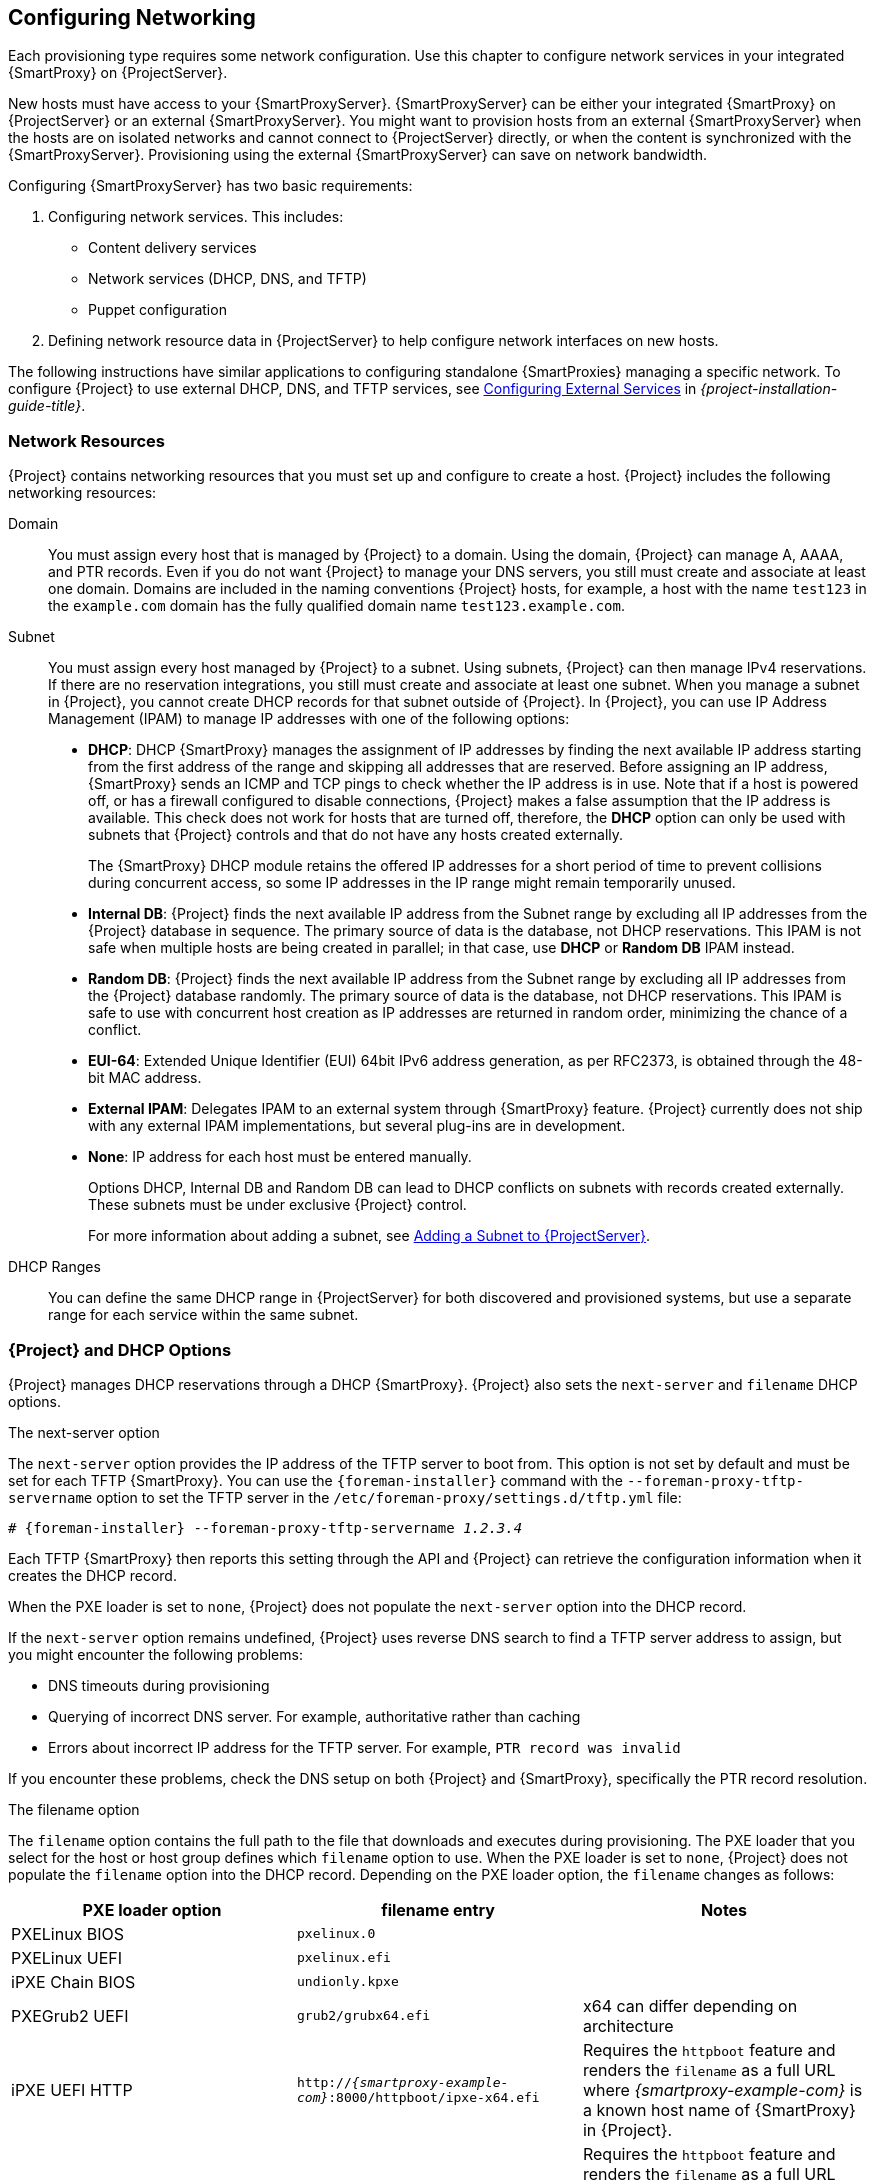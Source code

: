 [[Configuring_Networking]]
== Configuring Networking

Each provisioning type requires some network configuration. Use this chapter to configure network services in your integrated {SmartProxy} on {ProjectServer}.

New hosts must have access to your {SmartProxyServer}. {SmartProxyServer} can be either your integrated {SmartProxy} on {ProjectServer} or an external {SmartProxyServer}. You might want to provision hosts from an external {SmartProxyServer} when the hosts are on isolated networks and cannot connect to {ProjectServer} directly, or when the content is synchronized with the {SmartProxyServer}. Provisioning using the external {SmartProxyServer} can save on network bandwidth.

Configuring {SmartProxyServer} has two basic requirements:

. Configuring network services. This includes:
  * Content delivery services
  * Network services (DHCP, DNS, and TFTP)
  * Puppet configuration
. Defining network resource data in {ProjectServer} to help configure network interfaces on new hosts.

The following instructions have similar applications to configuring standalone {SmartProxies} managing a specific network. To configure {Project} to use external DHCP, DNS, and TFTP services, see link:{BaseURL}installing_satellite_server_from_a_connected_network/configuring-external-services[Configuring External Services] in _{project-installation-guide-title}_.

[[networking_resources]]
=== Network Resources

{Project} contains networking resources that you must set up and configure to create a host. {Project} includes the following networking resources:

Domain::
You must assign every host that is managed by {Project} to a domain. Using the domain, {Project} can manage A, AAAA, and PTR records. Even if you do not want {Project} to manage your DNS servers, you still must create and associate at least one domain. Domains are included in the naming conventions {Project} hosts, for example, a host with the name `test123` in the `example.com` domain has the fully qualified domain name `test123.example.com`.

Subnet::
You must assign every host managed by {Project} to a subnet. Using subnets, {Project} can then manage IPv4 reservations. If there are no reservation integrations, you still must create and associate at least one subnet. When you manage a subnet in {Project}, you cannot create DHCP records for that subnet outside of {Project}. In {Project}, you can use IP Address Management (IPAM) to manage IP addresses with one of the following options:
+
* *DHCP*: DHCP {SmartProxy} manages the assignment of IP addresses by finding the next available IP address starting from the first address of the range and skipping all addresses that are reserved. Before assigning an IP address, {SmartProxy} sends an ICMP and TCP pings to check whether the IP address is in use. Note that if a host is powered off, or has a firewall configured to disable connections, {Project} makes a false assumption that the IP address is available. This check does not work for hosts that are turned off, therefore, the *DHCP* option can only be used with subnets that {Project} controls and that do not have any hosts created externally.
+
The {SmartProxy} DHCP module retains the offered IP addresses for a short period of time to prevent collisions during concurrent access, so some IP addresses in the IP range might remain temporarily unused.
* *Internal DB*: {Project} finds the next available IP address from the Subnet range by excluding all IP addresses from the {Project} database in sequence. The primary source of data is the database, not DHCP reservations. This IPAM is not safe when multiple hosts are being created in parallel; in that case, use *DHCP* or *Random DB* IPAM instead.
* *Random DB*: {Project} finds the next available IP address from the Subnet range by excluding all IP addresses from the {Project} database randomly. The primary source of data is the database, not DHCP reservations. This IPAM is safe to use with concurrent host creation as IP addresses are returned in random order, minimizing the chance of a conflict.
* *EUI-64*: Extended Unique Identifier (EUI) 64bit IPv6 address generation, as per RFC2373, is obtained through the 48-bit MAC address.
* *External IPAM*: Delegates IPAM to an external system through {SmartProxy} feature. {Project} currently does not ship with any external IPAM implementations, but several plug-ins are in development.
* *None*: IP address for each host must be entered manually.
+
Options DHCP, Internal DB and Random DB can lead to DHCP conflicts on subnets with records created externally. These subnets must be under exclusive {Project} control.
+
For more information about adding a subnet, see xref:Configuring_Networking-Adding_a_Subnet_to_the_Satellite_Server[].

DHCP Ranges::
You can define the same DHCP range in {ProjectServer} for both discovered and provisioned systems, but use a separate range for each service within the same subnet.

=== {Project} and DHCP Options

{Project} manages DHCP reservations through a DHCP {SmartProxy}. {Project} also sets the `next-server` and `filename` DHCP options.

.The next-server option
The `next-server` option provides the IP address of the TFTP server to boot from. This option is not set by default and must be set for each TFTP {SmartProxy}. You can use the `{foreman-installer}` command with the `--foreman-proxy-tftp-servername` option to set the TFTP server in the `/etc/foreman-proxy/settings.d/tftp.yml` file:

[options="nowrap" subs="+quotes,attributes"]
----
# {foreman-installer} --foreman-proxy-tftp-servername _1.2.3.4_
----

Each TFTP {SmartProxy} then reports this setting through the API and {Project} can retrieve the configuration information when it creates the DHCP record.

When the PXE loader is set to `none`, {Project} does not populate the `next-server` option into the DHCP record.

If the `next-server` option remains undefined, {Project} uses reverse DNS search to find a TFTP server address to assign, but you might encounter the following problems:

* DNS timeouts during provisioning
* Querying of incorrect DNS server. For example, authoritative rather than caching
* Errors about incorrect IP address for the TFTP server. For example, `PTR record was invalid`

If you encounter these problems, check the DNS setup on both {Project} and {SmartProxy}, specifically the PTR record resolution.

.The filename option

The `filename` option contains the full path to the file that downloads and executes during provisioning. The PXE loader that you select for the host or host group defines which `filename` option to use. When the PXE loader is set to `none`, {Project} does not populate the `filename`  option into the DHCP record. Depending on the PXE loader option, the `filename` changes as follows:

|=======
|PXE loader option | filename entry| Notes

|PXELinux BIOS |  `pxelinux.0`|
|PXELinux UEFI | `pxelinux.efi`|
|iPXE Chain BIOS | `undionly.kpxe`|
|PXEGrub2 UEFI | `grub2/grubx64.efi`|  x64 can differ depending on architecture
|iPXE UEFI HTTP | `http://_{smartproxy-example-com}_:8000/httpboot/ipxe-x64.efi` | Requires the `httpboot` feature and renders the `filename` as a full URL where _{smartproxy-example-com}_ is a known host name of {SmartProxy} in {Project}.
|Grub2 UEFI HTTP | `http://_{smartproxy-example-com}_:8000/httpboot/grub2/grubx64.efi` | Requires the `httpboot` feature and renders the `filename` as a full URL where _{smartproxy-example-com}_ is a known host name of {SmartProxy} in {Project}.
|=======

=== Troubleshooting DHCP Problems in {Project}

{Project} can manage an ISC DHCP server on internal or external DHCP {SmartProxy}. {Project} can list, create, and delete DHCP reservations and leases. However, there are a number of problems that you might encounter on occasions.

.PXE loader option change

When the PXE loader option is changed for an existing host, this causes a DHCP conflict. The only workaround is to overwrite the DHCP entry.

ifeval::["{build}" != "satellite"]
This is a known issue. Until https://projects.theforeman.org/issues/27877[Issue 27877] is fixed, the only workaround is to overwrite the DHCP entry.
endif::[]

.Incorrect permissions on DHCP files

An operating system update can update the `dhcpd` package. This causes the permissions of important directories and files to reset so that the DHCP {SmartProxy} cannot read the required information.

ifeval::["{build}" == "satellite"]
For more information, see https://access.redhat.com/solutions/2952061[DHCP error while provisioning host from Satellite server Error ERF12-6899 ProxyAPI::ProxyException: Unable to set DHCP entry RestClient::ResourceNotFound 404 Resource Not Found] on Red{nbsp}Hat Knowledgebase.
endif::[]

ifeval::["{build}" != "satellite"]
For more information, see https://projects.theforeman.org/projects/foreman/wiki/ERF12-6899[ERF12-6899 - Unable to set DHCP entry].
endif::[]

.Changing the DHCP {SmartProxy} entry

{Project} manages DHCP records only for hosts that are assigned to subnets with a DHCP {SmartProxy} set. If you create a host and then clear or change the DHCP {SmartProxy}, when you attempt to delete the host, the action fails.

If you create a host without setting the DHCP {SmartProxy} and then try to set the DHCP {SmartProxy}, this causes DHCP conflicts.

.Deleted hosts entries in the dhcpd.leases file

Any changes to a DHCP lease are appended to the end of the `dhcpd.leases` file. Because entries are appended to the file, it is possible that two or more entries of the same lease can exist in the `dhcpd.leases` file at the same time. When there are two or more entries of the same lease, the last entry in the file takes precedence. Group, subgroup and host declarations in the lease file are processed in the same manner. If a lease is deleted, `{ deleted; }` is appended to the declaration.

=== Prerequisites for Image Based Provisioning

.Post-Boot Configuration Method

Images that use the `finish` post-boot configuration scripts require a managed DHCP server, such as {Project}'s integrated {SmartProxy} or an external {SmartProxy}. The host must be created with a subnet associated with a DHCP {SmartProxy}, and the IP address of the host must be a valid IP address from the DHCP range.

It is possible to use an external DHCP service, but IP addresses must be entered manually. The SSH credentials corresponding to the configuration in the image must be configured in {Project} to enable the post-boot configuration to be made.

Check following items when troubleshooting a virtual machine booted from an image that depends on post-configuration scripts:

  * The host has a subnet assigned in {ProjectServer}.
  * The subnet has a DHCP {SmartProxy} assigned in {ProjectServer}.
  * The host has a valid IP address assigned in {ProjectServer}.
  * The IP address acquired by the virtual machine using DHCP matches the address configured in {ProjectServer}.
  * The virtual machine created from an image responds to SSH requests.
  * The virtual machine created from an image authorizes the user and password, over SSH, which is associated with the image being deployed.
  * {ProjectServer} has access to the virtual machine via SSH keys. This is required for the virtual machine to receive post-configuration scripts from {ProjectServer}.

.Pre-Boot Initialization Configuration Method

Images that use the `cloud-init` scripts require a DHCP server to avoid having to include the IP address in the image. A managed DHCP {SmartProxy} is preferred. The image must have the `cloud-init` service configured to start when the system boots and fetch a script or configuration data to use in completing the configuration.

Check the following items when troubleshooting a virtual machine booted from an image that depends on initialization scripts included in the image:

  * There is a DHCP server on the subnet.
  * The virtual machine has the `cloud-init` service installed and enabled.

ifeval::["{build}" == "satellite"]
For information about the differing levels of support for `finish` and `cloud-init` scripts in virtual-machine images, see the Red Hat Knowledgebase Solution https://access.redhat.com/solutions/2987171[What are the supported compute resources for the finish and cloud-init scripts] on the Red Hat Customer Portal.
endif::[]

[[Configuring_Networking-Configuring_Network_Services_for_PXE_Boot]]
=== Configuring Network Services

Some provisioning methods use {SmartProxyServer} services. For example, a network might require the {SmartProxyServer} to act as a DHCP server. A network can also use PXE boot services to install the operating system on new hosts. This requires configuring the {SmartProxyServer} to use the main PXE boot services: DHCP, DNS, and TFTP.

Use the `{foreman-installer}` command with the options to configure these services on the {ProjectServer}.

ifeval::["{build}" == "satellite"]
To configure these services on an external {SmartProxyServer}, run `{installer-scenario-smartproxy}`.
endif::[]

ifeval::["{build}" == "foreman"]
[NOTE]
While performing a Katello deployment, to configure these services on an external {SmartProxyServer}, run `{foreman-installer} --scenario foreman-proxy-content`.

endif::[]

{ProjectServer} uses `eth0` for external communication, such as connecting to Red Hat's CDN.

.Procedure

To configure network services on {Project}'s integrated {SmartProxy}, complete the following steps:

. Enter the `{foreman-installer}` command to configure the required network services:
+
[options="nowrap" subs="+quotes,attributes"]
----
# {foreman-installer} --foreman-proxy-dhcp true \
--foreman-proxy-dhcp-managed true \
--foreman-proxy-dhcp-gateway "_192.168.140.1_" \
--foreman-proxy-dhcp-interface "eth1" \
--foreman-proxy-dhcp-nameservers "_192.168.140.2_" \
--foreman-proxy-dhcp-range "_192.168.140.10_ _192.168.140.110_" \
--foreman-proxy-dhcp-server "_192.168.140.2_" \
--foreman-proxy-dns true \
--foreman-proxy-dns-managed true \
--foreman-proxy-dns-forwarders "_8.8.8.8_; _8.8.4.4_" \
--foreman-proxy-dns-interface "eth1" \
--foreman-proxy-dns-reverse "_140.168.192.in-addr.arpa_" \
--foreman-proxy-dns-server "_127.0.0.1_" \
--foreman-proxy-dns-zone "_example.com_" \
--foreman-proxy-tftp true \
--foreman-proxy-tftp-managed true
----
+
. Find the {SmartProxyServer} that you configure:
+
----
# hammer proxy list
----
+
. Refresh features of the {SmartProxyServer} to view the changes:
+
[options="nowrap" subs="+quotes,attributes"]
----
# hammer proxy refresh-features --name "_{foreman-example-com}_"
----
+
. Verify the services configured on the {SmartProxyServer}:
+
[options="nowrap" subs="+quotes,attributes"]
----
# hammer proxy info --name "_{foreman-example-com}_"
----

[[Configuring_Networking-Multiple_Subnets_or_Domains_via_Installer]]
==== Multiple Subnets or Domains via Installer

The {foreman-installer} options allow only for a single DHCP subnet or DNS domain. One way to define more than one subnet is by using custom configuration file.

For every additional subnet or domain, create an entry in `/etc/foreman-installer/custom-hiera.yaml` file:

----
dhcp::pools:
 isolated.lan:
   network: 192.168.99.0
   mask: 255.255.255.0
   gateway: 192.168.99.1
   range: 192.168.99.5 192.168.99.49

dns::zones:
  # creates @ SOA $::fqdn root.example.com.
  # creates $::fqdn A $::ipaddress
  example.com: {}

  # creates @ SOA test.example.net. hostmaster.example.com.
  # creates test.example.net A 192.0.2.100
  example.net:
    soa: test.example.net
    soaip: 192.0.2.100
    contact: hostmaster.example.com.

  # creates @ SOA $::fqdn root.example.org.
  # does NOT create an A record
  example.org:
    reverse: true

  # creates @ SOA $::fqdn hostmaster.example.com.
  2.0.192.in-addr.arpa:
    reverse: true
    contact: hostmaster.example.com.
----

Execute {foreman-installer} to perform the changes and verify that the `/etc/dhcp/dhcpd.conf` contains appropriate entries. Subnets must be then defined in {Project} database.

==== DHCP, DNS, and TFTP Options for Network Configuration

.DHCP Options

--foreman-proxy-dhcp::
  Enables the DHCP service. You can set this option to `true` or `false`.

--foreman-proxy-dhcp-managed::
  Enables Foreman to manage the DHCP service. You can set this option to `true` or `false`.

--foreman-proxy-dhcp-gateway::
  The DHCP pool gateway. Set this to the address of the external gateway for hosts on your private network.

--foreman-proxy-dhcp-interface::
  Sets the interface for the DHCP service to listen for requests. Set this to `eth1`.

--foreman-proxy-dhcp-nameservers::
  Sets the addresses of the nameservers provided to clients through DHCP. Set this to the address for {ProjectServer} on `eth1`.

--foreman-proxy-dhcp-range::
  A space-separated DHCP pool range for Discovered and Unmanaged services.

--foreman-proxy-dhcp-server::
  Sets the address of the DHCP server to manage.


.DNS Options

--foreman-proxy-dns::
  Enables DNS service. You can set this option to `true` or `false`.

--foreman-proxy-dns-managed::
  Enables Foreman to manage the DNS service. You can set this option to `true` or `false`.

--foreman-proxy-dns-forwarders::
  Sets the DNS forwarders. Set this to your DNS servers.

--foreman-proxy-dns-interface::
  Sets the interface to listen for DNS requests. Set this to `eth1`.

--foreman-proxy-dns-reverse::
  The DNS reverse zone name.

--foreman-proxy-dns-server::
  Sets the address of the DNS server to manage.

--foreman-proxy-dns-zone::
  Sets the DNS zone name.

.TFTP Options

--foreman-proxy-tftp::
  Enables TFTP service. You can set this option to `true` or `false`.

--foreman-proxy-tftp-managed::
  Enables Foreman to manage the TFTP service. You can set this option to `true` or `false`.

--foreman-proxy-tftp-servername::
  Sets the TFTP server to use. Ensure that you use {SmartProxy}'s IP address.


Run `{foreman-installer} --help` to view more options related to DHCP, DNS, TFTP, and other {Project} {SmartProxy} services

[[Configuring_Networking-Using_TFTP_Services_through_NAT]]
==== Using TFTP Services through NAT

You can use {Project} TFTP services through NAT. To do this, on all NAT routers or firewalls, you must enable a TFTP service on UDP port 69 and enable the TFTP state tracking feature. For more information, see the documentation for your NAT device.

ifeval::["{build}" == "satellite"]
.Using NAT on Red Hat Enterprise Linux 7:
endif::[]
ifeval::["{build}" != "satellite"]
.Using NAT on Linux with `firewalld`:
endif::[]

Use the following command to allow TFTP service on UDP port 69, load the kernel TFTP state tracking module, and make the changes persistent:

----
# firewall-cmd --add-service=tftp && firewall-cmd --runtime-to-permanent
----

ifeval::["{build}" == "satellite"]
.For a NAT running on Red Hat Enterprise Linux 6:
endif::[]
ifeval::["{build}" != "satellite"]
.For a NAT running on linux with iptables command:
endif::[]

. Configure the firewall to allow TFTP service UDP on port 69.
+
----
# iptables -A OUTPUT -i eth0 -p udp --sport 69 -m state \
--state ESTABLISHED -j ACCEPT
# service iptables save
----

. Load the `ip_conntrack_tftp` kernel TFTP state module. In the `/etc/sysconfig/iptables-config` file, locate `IPTABLES_MODULES` and add `ip_conntrack_tftp` as follows:
+
----
IPTABLES_MODULES="ip_conntrack_tftp"
----

[[Configuring_Networking-Adding_a_Domain_to_the_Satellite_Server]]
=== Adding a Domain to {ProjectServer}

{ProjectServer} defines domain names for each host on the network. {ProjectServer} must have information about the domain and the {SmartProxyServer} responsible for domain name assignment.

.Checking for Existing Domains
{ProjectServer} might already have the relevant domain created as part of {ProjectServer} installation. Switch the context to `Any Organization` and `Any Location` then check the domain list to see if it exists.

.DNS Server Configuration Considerations

During the DNS record creation, {Project} performs conflict DNS lookups to verify that the host name is not in active use. This check runs against one of the following DNS servers:

* The system-wide resolver if *Adminster* > *Settings* > *Query local nameservers* is set to *true*.
* The nameservers that are defined in the subnet associated with the host.
* The authoritative NS-Records that are queried from the SOA from the domain name associated with the host.

If you experience timeouts during DNS conflict resolution, check the following settings:

* The subnet nameservers must be reachable from {ProjectServer}.
* The domain name must have a Start of Authority (SOA) record available from {ProjectServer}.
* The system resolver in the `/etc/resolv.conf`file must have a valid and working configuration.

.Procedure

To add a domain to {Project}, complete the following steps:

. In the {Project} web UI, navigate to *Infrastructure* > *Domains* and click *Create Domain*.
. In the *DNS Domain* field, enter the full DNS domain name.
. In the *Fullname* field, enter the plain text name of the domain.
. Click the *Parameters* tab and configure any domain level parameters to apply to hosts attached to this domain. For example, user defined Boolean or string parameters to use in templates.
. Click *Add Parameter* and fill in the *Name* and *Value* fields.
. Click the *Locations* tab, and add the location where the domain resides.
. Click the *Organizations* tab, and add the organization that the domain belongs to.
. Click *Submit* to save the changes.

.For CLI Users

Use the `hammer domain create` command to create a domain:

[options="nowrap" subs="+quotes"]
----
# hammer domain create --name "_domain_name.com_" \
--description "_My example domain_" --dns-id 1 \
--locations "_My_Location_" --organizations "_My_Organization_"
----

In this example, the `--dns-id` option uses `1`, which is the ID of your integrated {SmartProxy} on {ProjectServer}.

[[Configuring_Networking-Adding_a_Subnet_to_the_Satellite_Server]]
=== Adding a Subnet to {ProjectServer}

You must add information for each of your subnets to {ProjectServer} because {Project} configures interfaces for new hosts. To configure interfaces, {ProjectServer} must have all the information about the network that connects these interfaces.

.Procedure

To add a subnet to {ProjectServer}, complete the following steps:

. In the {Project} web UI, navigate to *Infrastructure* > *Subnets*, and in the Subnets window, click *Create Subnet*.
. In the *Name* field, enter a name for the subnet.
. In the *Description* field, enter a description for the subnet.
. In the *Network address* field, enter the network address for the subnet.
. In the *Network prefix* field, enter the network prefix for the subnet.
. In the *Network mask* field, enter the network mask for the subnet.
. In the *Gateway address* field, enter the external gateway for the subnet.
. In the *Primary DNS server* field, enter a primary DNS for the subnet.
. In the *Secondary DNS server*, enter a secondary DNS for the subnet.
. From the *IPAM* list, select the method that you want to use for IP address management (IPAM). For more information about IPAM, see xref:networking_resources[].
+
. Enter the information for the IPAM method that you select.
ifeval::["{build}" == "satellite"]
Click the *Remote Execution* tab and select the {SmartProxy} that controls the remote execution.
endif::[]
ifeval::["{build}" != "satellite"]
. If you use the remote execution plugin, click the *Remote Execution* tab and select the {SmartProxy} that controls the remote execution.
endif::[]
. Click the *Domains* tab and select the domains that apply to this subnet.
. Click the *{SmartProxies}* tab and select the {SmartProxy} that applies to each service in the subnet, including DHCP, TFTP, and reverse DNS services.
. Click the *Parameters* tab and configure any subnet level parameters to apply to hosts attached to this subnet. For example, user defined Boolean or string parameters to use in templates.
. Click the *Locations* tab and select the locations that use this {SmartProxy}.
. Click the *Organizations* tab and select the organizations that use this {SmartProxy}.
. Click *Submit* to save the subnet information.

.For CLI Users

Create the subnet with the following command:

[options="nowrap" subs="+quotes"]
----
# hammer subnet create --name "_My_Network_" \
--description "_your_description_" \
--network "192.168.140.0" --mask "255.255.255.0" \
--gateway "192.168.140.1" --dns-primary "192.168.140.2" \
--dns-secondary "8.8.8.8" --ipam "DHCP" \
--from "192.168.140.111" --to "192.168.140.250" --boot-mode "DHCP" \
--domains "_example.com_" --dhcp-id 1 --dns-id 1 --tftp-id 1 \
--locations "_My_Location_" --organizations "_My_Organization_"
----

[NOTE]
In this example, the `--dhcp-id`, `--dns-id`, and `--tftp-id` options use 1, which is the ID of the integrated {SmartProxy} in {ProjectServer}.
